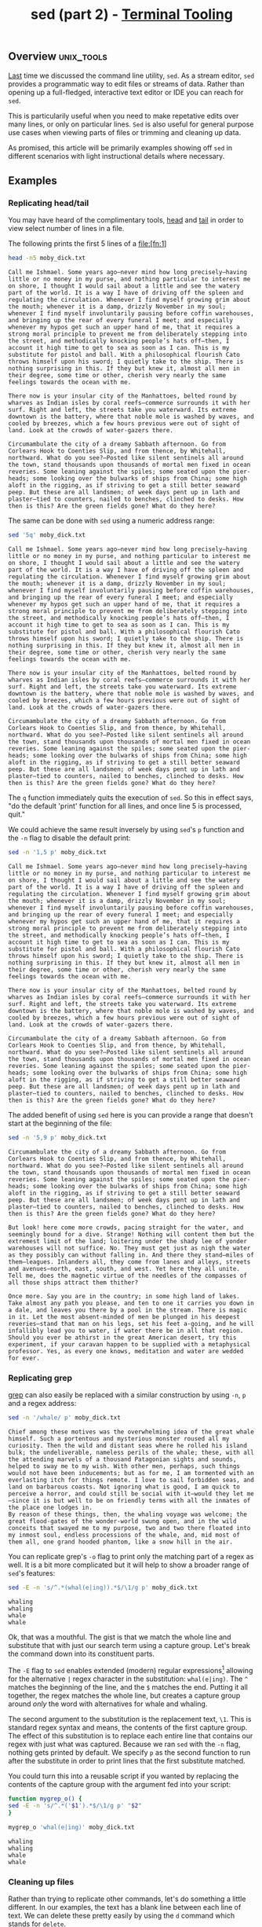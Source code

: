 #+TITLE: sed (part 2) - [[../index.org][Terminal Tooling]]
#+STARTUP: inlineimages
#+OPTIONS: ^:nil
#+HTML_HEAD: <link rel="stylesheet" href="https://cdn.simplecss.org/simple.min.css" />
#+HTML_HEAD: <link rel="stylesheet" href="../css/stylesheet.css" />
#+HTML_HEAD: <link rel="icon" type="image/x-icon" href="../images/favicon.ico">
#+PROPERTY: header-args:sh :results output :exports both :cache yes


** Overview                                                      :unix_tools:

  [[file:2023_11_10_sed.org][Last]] time we discussed the command line utility, =sed=. As a stream editor, =sed=
  provides a programmatic way to edit files or streams of data. Rather than
  opening up a full-fledged, interactive text editor or IDE you can reach for
  =sed=.
  
  This is particularily useful when you need to make repetative edits over
  many lines, or only on particular lines. =Sed= is also useful for general
  purpose use cases when viewing parts of files or trimming and cleaning up
  data.
  
  As promised, this article will be primarily examples showing off =sed= in
  different scenarios with light instructional details where necessary.

** Examples

*** Replicating head/tail

  You may have heard of the complimentary tools, [[man:head][head]] and [[man:tail][tail]] in order to
  view select number of lines in a file.

  The following prints the first 5 lines of a file:[fn:1]
  
  #+begin_src sh
    head -n5 moby_dick.txt
  #+end_src

  #+RESULTS[73a4021a3968e617cdb515f0ed617bf9b3ab9882]:
  : Call me Ishmael. Some years ago—never mind how long precisely—having little or no money in my purse, and nothing particular to interest me on shore, I thought I would sail about a little and see the watery part of the world. It is a way I have of driving off the spleen and regulating the circulation. Whenever I find myself growing grim about the mouth; whenever it is a damp, drizzly November in my soul; whenever I find myself involuntarily pausing before coffin warehouses, and bringing up the rear of every funeral I meet; and especially whenever my hypos get such an upper hand of me, that it requires a strong moral principle to prevent me from deliberately stepping into the street, and methodically knocking people’s hats off—then, I account it high time to get to sea as soon as I can. This is my substitute for pistol and ball. With a philosophical flourish Cato throws himself upon his sword; I quietly take to the ship. There is nothing surprising in this. If they but knew it, almost all men in their degree, some time or other, cherish very nearly the same feelings towards the ocean with me.
  : 
  : There now is your insular city of the Manhattoes, belted round by wharves as Indian isles by coral reefs—commerce surrounds it with her surf. Right and left, the streets take you waterward. Its extreme downtown is the battery, where that noble mole is washed by waves, and cooled by breezes, which a few hours previous were out of sight of land. Look at the crowds of water-gazers there.
  : 
  : Circumambulate the city of a dreamy Sabbath afternoon. Go from Corlears Hook to Coenties Slip, and from thence, by Whitehall, northward. What do you see?—Posted like silent sentinels all around the town, stand thousands upon thousands of mortal men fixed in ocean reveries. Some leaning against the spiles; some seated upon the pier-heads; some looking over the bulwarks of ships from China; some high aloft in the rigging, as if striving to get a still better seaward peep. But these are all landsmen; of week days pent up in lath and plaster—tied to counters, nailed to benches, clinched to desks. How then is this? Are the green fields gone? What do they here?

  The same can be done with =sed= using a numeric address range:

  #+begin_src sh
    sed '5q' moby_dick.txt
  #+end_src

  #+RESULTS[e781880334dad14fb389dd197563e8f8b9e6b6bb]:
  : Call me Ishmael. Some years ago—never mind how long precisely—having little or no money in my purse, and nothing particular to interest me on shore, I thought I would sail about a little and see the watery part of the world. It is a way I have of driving off the spleen and regulating the circulation. Whenever I find myself growing grim about the mouth; whenever it is a damp, drizzly November in my soul; whenever I find myself involuntarily pausing before coffin warehouses, and bringing up the rear of every funeral I meet; and especially whenever my hypos get such an upper hand of me, that it requires a strong moral principle to prevent me from deliberately stepping into the street, and methodically knocking people’s hats off—then, I account it high time to get to sea as soon as I can. This is my substitute for pistol and ball. With a philosophical flourish Cato throws himself upon his sword; I quietly take to the ship. There is nothing surprising in this. If they but knew it, almost all men in their degree, some time or other, cherish very nearly the same feelings towards the ocean with me.
  : 
  : There now is your insular city of the Manhattoes, belted round by wharves as Indian isles by coral reefs—commerce surrounds it with her surf. Right and left, the streets take you waterward. Its extreme downtown is the battery, where that noble mole is washed by waves, and cooled by breezes, which a few hours previous were out of sight of land. Look at the crowds of water-gazers there.
  : 
  : Circumambulate the city of a dreamy Sabbath afternoon. Go from Corlears Hook to Coenties Slip, and from thence, by Whitehall, northward. What do you see?—Posted like silent sentinels all around the town, stand thousands upon thousands of mortal men fixed in ocean reveries. Some leaning against the spiles; some seated upon the pier-heads; some looking over the bulwarks of ships from China; some high aloft in the rigging, as if striving to get a still better seaward peep. But these are all landsmen; of week days pent up in lath and plaster—tied to counters, nailed to benches, clinched to desks. How then is this? Are the green fields gone? What do they here?

  The ~q~ function immediately quits the execution of =sed=. So this in effect says, "do the default 'print' function for all lines,
  and once line 5 is processed, quit."

  We could achieve the same result inversely by using =sed='s ~p~ function and the ~-n~ flag to disable the default print:

  #+begin_src sh
    sed -n '1,5 p' moby_dick.txt
  #+end_src

  #+RESULTS[0fa89d62631618a354394d0eb0561b064ec84049]:
  : Call me Ishmael. Some years ago—never mind how long precisely—having little or no money in my purse, and nothing particular to interest me on shore, I thought I would sail about a little and see the watery part of the world. It is a way I have of driving off the spleen and regulating the circulation. Whenever I find myself growing grim about the mouth; whenever it is a damp, drizzly November in my soul; whenever I find myself involuntarily pausing before coffin warehouses, and bringing up the rear of every funeral I meet; and especially whenever my hypos get such an upper hand of me, that it requires a strong moral principle to prevent me from deliberately stepping into the street, and methodically knocking people’s hats off—then, I account it high time to get to sea as soon as I can. This is my substitute for pistol and ball. With a philosophical flourish Cato throws himself upon his sword; I quietly take to the ship. There is nothing surprising in this. If they but knew it, almost all men in their degree, some time or other, cherish very nearly the same feelings towards the ocean with me.
  : 
  : There now is your insular city of the Manhattoes, belted round by wharves as Indian isles by coral reefs—commerce surrounds it with her surf. Right and left, the streets take you waterward. Its extreme downtown is the battery, where that noble mole is washed by waves, and cooled by breezes, which a few hours previous were out of sight of land. Look at the crowds of water-gazers there.
  : 
  : Circumambulate the city of a dreamy Sabbath afternoon. Go from Corlears Hook to Coenties Slip, and from thence, by Whitehall, northward. What do you see?—Posted like silent sentinels all around the town, stand thousands upon thousands of mortal men fixed in ocean reveries. Some leaning against the spiles; some seated upon the pier-heads; some looking over the bulwarks of ships from China; some high aloft in the rigging, as if striving to get a still better seaward peep. But these are all landsmen; of week days pent up in lath and plaster—tied to counters, nailed to benches, clinched to desks. How then is this? Are the green fields gone? What do they here?

  The added benefit of using =sed= here is you can provide a range that doesn't start at the beginning of the file:

  #+begin_src sh
    sed -n '5,9 p' moby_dick.txt
  #+end_src

  #+RESULTS[676c9bc951bc9f0723069bfff2120861022053c7]:
  : Circumambulate the city of a dreamy Sabbath afternoon. Go from Corlears Hook to Coenties Slip, and from thence, by Whitehall, northward. What do you see?—Posted like silent sentinels all around the town, stand thousands upon thousands of mortal men fixed in ocean reveries. Some leaning against the spiles; some seated upon the pier-heads; some looking over the bulwarks of ships from China; some high aloft in the rigging, as if striving to get a still better seaward peep. But these are all landsmen; of week days pent up in lath and plaster—tied to counters, nailed to benches, clinched to desks. How then is this? Are the green fields gone? What do they here?
  : 
  : But look! here come more crowds, pacing straight for the water, and seemingly bound for a dive. Strange! Nothing will content them but the extremest limit of the land; loitering under the shady lee of yonder warehouses will not suffice. No. They must get just as nigh the water as they possibly can without falling in. And there they stand—miles of them—leagues. Inlanders all, they come from lanes and alleys, streets and avenues—north, east, south, and west. Yet here they all unite. Tell me, does the magnetic virtue of the needles of the compasses of all those ships attract them thither?
  : 
  : Once more. Say you are in the country; in some high land of lakes. Take almost any path you please, and ten to one it carries you down in a dale, and leaves you there by a pool in the stream. There is magic in it. Let the most absent-minded of men be plunged in his deepest reveries—stand that man on his legs, set his feet a-going, and he will infallibly lead you to water, if water there be in all that region. Should you ever be athirst in the great American desert, try this experiment, if your caravan happen to be supplied with a metaphysical professor. Yes, as every one knows, meditation and water are wedded for ever.


*** Replicating grep
    [[file:2023_10_27_grep.org][grep]] can also easily be replaced with a similar construction by using ~-n~, ~p~ and a regex address:

    #+begin_src sh
      sed -n '/whale/ p' moby_dick.txt
    #+end_src

    #+RESULTS[684c6b4903683f018c591fcfe29df7ec495cb41c]:
    : Chief among these motives was the overwhelming idea of the great whale himself. Such a portentous and mysterious monster roused all my curiosity. Then the wild and distant seas where he rolled his island bulk; the undeliverable, nameless perils of the whale; these, with all the attending marvels of a thousand Patagonian sights and sounds, helped to sway me to my wish. With other men, perhaps, such things would not have been inducements; but as for me, I am tormented with an everlasting itch for things remote. I love to sail forbidden seas, and land on barbarous coasts. Not ignoring what is good, I am quick to perceive a horror, and could still be social with it—would they let me—since it is but well to be on friendly terms with all the inmates of the place one lodges in.
    : By reason of these things, then, the whaling voyage was welcome; the great flood-gates of the wonder-world swung open, and in the wild conceits that swayed me to my purpose, two and two there floated into my inmost soul, endless processions of the whale, and, mid most of them all, one grand hooded phantom, like a snow hill in the air.

    You can replicate grep's ~-o~ flag to print only the matching part of a regex as well.
    It is a bit more complicated but it will help to show a broader range of =sed='s features:

    #+begin_src sh
      sed -E -n 's/^.*(whal(e|ing)).*$/\1/g p' moby_dick.txt
    #+end_src

    #+RESULTS[08c203b2b49ab156d4fe53b4676de66187c0a614]:
    : whaling
    : whaling
    : whale
    : whale

    Ok, that was a mouthful. The gist is that we match the whole line and substitute that
    with just our search term using a capture group. Let's break the command down into its
    constituent parts.

    The ~-E~ flag to =sed= enables extended (modern) regular expressions[fn:2] allowing for the
    alternative ~|~ regex character in the substitution: ~whal(e|ing)~. The ~^~ matches
    the beginning of the line, and the ~$~ matches the end. Putting it all together, the regex
    matches the whole line, but creates a capture group around /only/ the word with alternatives
    for whale and whaling.

    The second argument to the substitution is the replacement text, ~\1~. This is standard
    regex syntax and means, the contents of the first capture group. The effect of this
    substitution is to replace each entire line that contains our regex with just what
    was captured. Because we ran =sed= with the ~-n~ flag, nothing gets printed by default. We
    specify ~p~ as the second function to run after the substitute in order to print lines
    that the first substitute matched.

    You could turn this into a reusable script if you wanted by replacing the contents of
    the capture group with the argument fed into your script:

    #+begin_src sh
      function mygrep_o() {
	  sed -E -n 's/^.*('$1').*$/\1/g p' "$2"
      }

      mygrep_o 'whal(e|ing)' moby_dick.txt
    #+end_src

    #+RESULTS[ce76b8dae634523d38edea5830ad46fd744e8334]:
    : whaling
    : whaling
    : whale
    : whale

*** Cleaning up files

   Rather than trying to replicate other commands, let's do something a little different.
   In our examples, the text has a blank line between each line of text. We can delete
   these pretty easily by using the ~d~ command which stands for ~delete~.

  #+begin_src sh
    sed '/^$/ d' moby_dick.txt
  #+end_src

  #+RESULTS[911d86513bf340b56bf7236fde77140c93af6523]:
  #+begin_example
  Call me Ishmael. Some years ago—never mind how long precisely—having little or no money in my purse, and nothing particular to interest me on shore, I thought I would sail about a little and see the watery part of the world. It is a way I have of driving off the spleen and regulating the circulation. Whenever I find myself growing grim about the mouth; whenever it is a damp, drizzly November in my soul; whenever I find myself involuntarily pausing before coffin warehouses, and bringing up the rear of every funeral I meet; and especially whenever my hypos get such an upper hand of me, that it requires a strong moral principle to prevent me from deliberately stepping into the street, and methodically knocking people’s hats off—then, I account it high time to get to sea as soon as I can. This is my substitute for pistol and ball. With a philosophical flourish Cato throws himself upon his sword; I quietly take to the ship. There is nothing surprising in this. If they but knew it, almost all men in their degree, some time or other, cherish very nearly the same feelings towards the ocean with me.
  There now is your insular city of the Manhattoes, belted round by wharves as Indian isles by coral reefs—commerce surrounds it with her surf. Right and left, the streets take you waterward. Its extreme downtown is the battery, where that noble mole is washed by waves, and cooled by breezes, which a few hours previous were out of sight of land. Look at the crowds of water-gazers there.
  Circumambulate the city of a dreamy Sabbath afternoon. Go from Corlears Hook to Coenties Slip, and from thence, by Whitehall, northward. What do you see?—Posted like silent sentinels all around the town, stand thousands upon thousands of mortal men fixed in ocean reveries. Some leaning against the spiles; some seated upon the pier-heads; some looking over the bulwarks of ships from China; some high aloft in the rigging, as if striving to get a still better seaward peep. But these are all landsmen; of week days pent up in lath and plaster—tied to counters, nailed to benches, clinched to desks. How then is this? Are the green fields gone? What do they here?
  But look! here come more crowds, pacing straight for the water, and seemingly bound for a dive. Strange! Nothing will content them but the extremest limit of the land; loitering under the shady lee of yonder warehouses will not suffice. No. They must get just as nigh the water as they possibly can without falling in. And there they stand—miles of them—leagues. Inlanders all, they come from lanes and alleys, streets and avenues—north, east, south, and west. Yet here they all unite. Tell me, does the magnetic virtue of the needles of the compasses of all those ships attract them thither?
  Once more. Say you are in the country; in some high land of lakes. Take almost any path you please, and ten to one it carries you down in a dale, and leaves you there by a pool in the stream. There is magic in it. Let the most absent-minded of men be plunged in his deepest reveries—stand that man on his legs, set his feet a-going, and he will infallibly lead you to water, if water there be in all that region. Should you ever be athirst in the great American desert, try this experiment, if your caravan happen to be supplied with a metaphysical professor. Yes, as every one knows, meditation and water are wedded for ever.
  But here is an artist. He desires to paint you the dreamiest, shadiest, quietest, most enchanting bit of romantic landscape in all the valley of the Saco. What is the chief element he employs? There stand his trees, each with a hollow trunk, as if a hermit and a crucifix were within; and here sleeps his meadow, and there sleep his cattle; and up from yonder cottage goes a sleepy smoke. Deep into distant woodlands winds a mazy way, reaching to overlapping spurs of mountains bathed in their hill-side blue. But though the picture lies thus tranced, and though this pine-tree shakes down its sighs like leaves upon this shepherd’s head, yet all were vain, unless the shepherd’s eye were fixed upon the magic stream before him. Go visit the Prairies in June, when for scores on scores of miles you wade knee-deep among Tiger-lilies—what is the one charm wanting?—Water—there is not a drop of water there! Were Niagara but a cataract of sand, would you travel your thousand miles to see it? Why did the poor poet of Tennessee, upon suddenly receiving two handfuls of silver, deliberate whether to buy him a coat, which he sadly needed, or invest his money in a pedestrian trip to Rockaway Beach? Why is almost every robust healthy boy with a robust healthy soul in him, at some time or other crazy to go to sea? Why upon your first voyage as a passenger, did you yourself feel such a mystical vibration, when first told that you and your ship were now out of sight of land? Why did the old Persians hold the sea holy? Why did the Greeks give it a separate deity, and own brother of Jove? Surely all this is not without meaning. And still deeper the meaning of that story of Narcissus, who because he could not grasp the tormenting, mild image he saw in the fountain, plunged into it and was drowned. But that same image, we ourselves see in all rivers and oceans. It is the image of the ungraspable phantom of life; and this is the key to it all.
  Now, when I say that I am in the habit of going to sea whenever I begin to grow hazy about the eyes, and begin to be over conscious of my lungs, I do not mean to have it inferred that I ever go to sea as a passenger. For to go as a passenger you must needs have a purse, and a purse is but a rag unless you have something in it. Besides, passengers get sea-sick—grow quarrelsome—don’t sleep of nights—do not enjoy themselves much, as a general thing;—no, I never go as a passenger; nor, though I am something of a salt, do I ever go to sea as a Commodore, or a Captain, or a Cook. I abandon the glory and distinction of such offices to those who like them. For my part, I abominate all honorable respectable toils, trials, and tribulations of every kind whatsoever. It is quite as much as I can do to take care of myself, without taking care of ships, barques, brigs, schooners, and what not. And as for going as cook,—though I confess there is considerable glory in that, a cook being a sort of officer on ship-board—yet, somehow, I never fancied broiling fowls;—though once broiled, judiciously buttered, and judgmatically salted and peppered, there is no one who will speak more respectfully, not to say reverentially, of a broiled fowl than I will. It is out of the idolatrous dotings of the old Egyptians upon broiled ibis and roasted river horse, that you see the mummies of those creatures in their huge bake-houses the pyramids.
  No, when I go to sea, I go as a simple sailor, right before the mast, plumb down into the forecastle, aloft there to the royal mast-head. True, they rather order me about some, and make me jump from spar to spar, like a grasshopper in a May meadow. And at first, this sort of thing is unpleasant enough. It touches one’s sense of honor, particularly if you come of an old established family in the land, the Van Rensselaers, or Randolphs, or Hardicanutes. And more than all, if just previous to putting your hand into the tar-pot, you have been lording it as a country schoolmaster, making the tallest boys stand in awe of you. The transition is a keen one, I assure you, from a schoolmaster to a sailor, and requires a strong decoction of Seneca and the Stoics to enable you to grin and bear it. But even this wears off in time.
  What of it, if some old hunks of a sea-captain orders me to get a broom and sweep down the decks? What does that indignity amount to, weighed, I mean, in the scales of the New Testament? Do you think the archangel Gabriel thinks anything the less of me, because I promptly and respectfully obey that old hunks in that particular instance? Who ain’t a slave? Tell me that. Well, then, however the old sea-captains may order me about—however they may thump and punch me about, I have the satisfaction of knowing that it is all right; that everybody else is one way or other served in much the same way—either in a physical or metaphysical point of view, that is; and so the universal thump is passed round, and all hands should rub each other’s shoulder-blades, and be content.
  Again, I always go to sea as a sailor, because they make a point of paying me for my trouble, whereas they never pay passengers a single penny that I ever heard of. On the contrary, passengers themselves must pay. And there is all the difference in the world between paying and being paid. The act of paying is perhaps the most uncomfortable infliction that the two orchard thieves entailed upon us. But being paid,—what will compare with it? The urbane activity with which a man receives money is really marvellous, considering that we so earnestly believe money to be the root of all earthly ills, and that on no account can a monied man enter heaven. Ah! how cheerfully we consign ourselves to perdition!
  Finally, I always go to sea as a sailor, because of the wholesome exercise and pure air of the fore-castle deck. For as in this world, head winds are far more prevalent than winds from astern (that is, if you never violate the Pythagorean maxim), so for the most part the Commodore on the quarter-deck gets his atmosphere at second hand from the sailors on the forecastle. He thinks he breathes it first; but not so. In much the same way do the commonalty lead their leaders in many other things, at the same time that the leaders little suspect it. But wherefore it was that after having repeatedly smelt the sea as a merchant sailor, I should now take it into my head to go on a whaling voyage; this the invisible police officer of the Fates, who has the constant surveillance of me, and secretly dogs me, and influences me in some unaccountable way—he can better answer than any one else. And, doubtless, my going on this whaling voyage, formed part of the grand programme of Providence that was drawn up a long time ago. It came in as a sort of brief interlude and solo between more extensive performances. I take it that this part of the bill must have run something like this:
  “Grand Contested Election for the Presidency of the United States. “WHALING VOYAGE BY ONE ISHMAEL. “BLOODY BATTLE IN AFFGHANISTAN.”
  Though I cannot tell why it was exactly that those stage managers, the Fates, put me down for this shabby part of a whaling voyage, when others were set down for magnificent parts in high tragedies, and short and easy parts in genteel comedies, and jolly parts in farces—though I cannot tell why this was exactly; yet, now that I recall all the circumstances, I think I can see a little into the springs and motives which being cunningly presented to me under various disguises, induced me to set about performing the part I did, besides cajoling me into the delusion that it was a choice resulting from my own unbiased freewill and discriminating judgment.
  Chief among these motives was the overwhelming idea of the great whale himself. Such a portentous and mysterious monster roused all my curiosity. Then the wild and distant seas where he rolled his island bulk; the undeliverable, nameless perils of the whale; these, with all the attending marvels of a thousand Patagonian sights and sounds, helped to sway me to my wish. With other men, perhaps, such things would not have been inducements; but as for me, I am tormented with an everlasting itch for things remote. I love to sail forbidden seas, and land on barbarous coasts. Not ignoring what is good, I am quick to perceive a horror, and could still be social with it—would they let me—since it is but well to be on friendly terms with all the inmates of the place one lodges in.
  By reason of these things, then, the whaling voyage was welcome; the great flood-gates of the wonder-world swung open, and in the wild conceits that swayed me to my purpose, two and two there floated into my inmost soul, endless processions of the whale, and, mid most of them all, one grand hooded phantom, like a snow hill in the air.
  #+end_example

  It worked! But what if you only want to view the first few lines? We /coooould/ pipe the output
  of the previous script through head, but where's the fun in that? This is an article on =sed=
  and by golly we're going to use =sed=!

  #+begin_src sh
    sed -n '1,6 {
      /^$/ d
      p
    }' moby_dick.txt
  #+end_src

  #+RESULTS[06c5d4a315a7234eb4969ec23cb49cca219644b0]:
  : Call me Ishmael. Some years ago—never mind how long precisely—having little or no money in my purse, and nothing particular to interest me on shore, I thought I would sail about a little and see the watery part of the world. It is a way I have of driving off the spleen and regulating the circulation. Whenever I find myself growing grim about the mouth; whenever it is a damp, drizzly November in my soul; whenever I find myself involuntarily pausing before coffin warehouses, and bringing up the rear of every funeral I meet; and especially whenever my hypos get such an upper hand of me, that it requires a strong moral principle to prevent me from deliberately stepping into the street, and methodically knocking people’s hats off—then, I account it high time to get to sea as soon as I can. This is my substitute for pistol and ball. With a philosophical flourish Cato throws himself upon his sword; I quietly take to the ship. There is nothing surprising in this. If they but knew it, almost all men in their degree, some time or other, cherish very nearly the same feelings towards the ocean with me.
  : There now is your insular city of the Manhattoes, belted round by wharves as Indian isles by coral reefs—commerce surrounds it with her surf. Right and left, the streets take you waterward. Its extreme downtown is the battery, where that noble mole is washed by waves, and cooled by breezes, which a few hours previous were out of sight of land. Look at the crowds of water-gazers there.
  : Circumambulate the city of a dreamy Sabbath afternoon. Go from Corlears Hook to Coenties Slip, and from thence, by Whitehall, northward. What do you see?—Posted like silent sentinels all around the town, stand thousands upon thousands of mortal men fixed in ocean reveries. Some leaning against the spiles; some seated upon the pier-heads; some looking over the bulwarks of ships from China; some high aloft in the rigging, as if striving to get a still better seaward peep. But these are all landsmen; of week days pent up in lath and plaster—tied to counters, nailed to benches, clinched to desks. How then is this? Are the green fields gone? What do they here?

  Well that /technically/ worked. But that leaves two questions. 1) If the address provided was lines
  1 through 6, why were only 3 lines printed? And 2) What is going on with the curly braces?

  The first question is easily enough answered; of the first 6 lines we specified in the address
  range, 3 of them were blank, so though they don't show up in the output, there were considered
  as we requested from the input stream.

  Question 2 will take a bit more explanation. In the man page, the first function listed is the
  following:

  #+begin_example
  [2addr] function-list
          Execute function-list only when the pattern space is selected.
  #+end_example

  This means you can specify a list of functions rather than just one function (like ~p~ or ~d~).
  The ~[2addr]~ means this function is compatible with up to 2 addresses (meaning it can be used
  with 0, 1, or 2 addresses). Function lists are expressed within ~{ }~, with each function specified
  on its own line.

  So back to our last example:

  #+begin_src sh
    sed -n '1,6 {
      /^$/ d
      p
    }' moby_dick.txt
  #+end_src

  In this function list, we provide 2 functions, the ~d~ delete function (which itself only
  operates on lines selected by the address ~/^$/~ e.g. empty lines). The man page tells us
  that the ~d~ function /"Deletes the pattern space and starts the next cycle."/. Therefore if
  there was a blank line, the function list is cut short by the ~d~ function. If it encounters
  a /non/-empty line, the address provided for ~d~ would not select the line and therefore be
  skipped. The next function, ~p~ would run, meaning we only print non empty lines.

  This could have been done more simply using a regex address that selected non-empty lines
  and printed them, but then we wouldn't have gotten to see how function lists work. Actually
  you know what, why not, lets see how we would do that.

  #+begin_src sh
    sed -n '1,6 {
      /./ p
    }' moby_dick.txt
  #+end_src

  #+RESULTS[e510dcb87b338c0cc0b4279abc80ed8e3d9ab42f]:
  : Call me Ishmael. Some years ago—never mind how long precisely—having little or no money in my purse, and nothing particular to interest me on shore, I thought I would sail about a little and see the watery part of the world. It is a way I have of driving off the spleen and regulating the circulation. Whenever I find myself growing grim about the mouth; whenever it is a damp, drizzly November in my soul; whenever I find myself involuntarily pausing before coffin warehouses, and bringing up the rear of every funeral I meet; and especially whenever my hypos get such an upper hand of me, that it requires a strong moral principle to prevent me from deliberately stepping into the street, and methodically knocking people’s hats off—then, I account it high time to get to sea as soon as I can. This is my substitute for pistol and ball. With a philosophical flourish Cato throws himself upon his sword; I quietly take to the ship. There is nothing surprising in this. If they but knew it, almost all men in their degree, some time or other, cherish very nearly the same feelings towards the ocean with me.
  : There now is your insular city of the Manhattoes, belted round by wharves as Indian isles by coral reefs—commerce surrounds it with her surf. Right and left, the streets take you waterward. Its extreme downtown is the battery, where that noble mole is washed by waves, and cooled by breezes, which a few hours previous were out of sight of land. Look at the crowds of water-gazers there.
  : Circumambulate the city of a dreamy Sabbath afternoon. Go from Corlears Hook to Coenties Slip, and from thence, by Whitehall, northward. What do you see?—Posted like silent sentinels all around the town, stand thousands upon thousands of mortal men fixed in ocean reveries. Some leaning against the spiles; some seated upon the pier-heads; some looking over the bulwarks of ships from China; some high aloft in the rigging, as if striving to get a still better seaward peep. But these are all landsmen; of week days pent up in lath and plaster—tied to counters, nailed to benches, clinched to desks. How then is this? Are the green fields gone? What do they here?

  Because we needed to perform a regex match on lines within an address range, we still needed
  the function list, even though there was only one function in it. This just prints any line
  that has any character (newlines are excluded from ~.~) on it.

  This could be expressed in yet another way by using address negation.

  #+begin_src sh
    sed -n '1,6 {
      /^$/ !p
    }' moby_dick.txt
  #+end_src

  #+RESULTS[4abbaceaa118b503d702efce0ac598a0464024b8]:
  : Call me Ishmael. Some years ago—never mind how long precisely—having little or no money in my purse, and nothing particular to interest me on shore, I thought I would sail about a little and see the watery part of the world. It is a way I have of driving off the spleen and regulating the circulation. Whenever I find myself growing grim about the mouth; whenever it is a damp, drizzly November in my soul; whenever I find myself involuntarily pausing before coffin warehouses, and bringing up the rear of every funeral I meet; and especially whenever my hypos get such an upper hand of me, that it requires a strong moral principle to prevent me from deliberately stepping into the street, and methodically knocking people’s hats off—then, I account it high time to get to sea as soon as I can. This is my substitute for pistol and ball. With a philosophical flourish Cato throws himself upon his sword; I quietly take to the ship. There is nothing surprising in this. If they but knew it, almost all men in their degree, some time or other, cherish very nearly the same feelings towards the ocean with me.
  : There now is your insular city of the Manhattoes, belted round by wharves as Indian isles by coral reefs—commerce surrounds it with her surf. Right and left, the streets take you waterward. Its extreme downtown is the battery, where that noble mole is washed by waves, and cooled by breezes, which a few hours previous were out of sight of land. Look at the crowds of water-gazers there.
  : Circumambulate the city of a dreamy Sabbath afternoon. Go from Corlears Hook to Coenties Slip, and from thence, by Whitehall, northward. What do you see?—Posted like silent sentinels all around the town, stand thousands upon thousands of mortal men fixed in ocean reveries. Some leaning against the spiles; some seated upon the pier-heads; some looking over the bulwarks of ships from China; some high aloft in the rigging, as if striving to get a still better seaward peep. But these are all landsmen; of week days pent up in lath and plaster—tied to counters, nailed to benches, clinched to desks. How then is this? Are the green fields gone? What do they here?

  The effect of the ~!~ is to only run the given function when the line is *not* selected by the address.

* The hold space
  So there's actually another buffer that =sed= can hold data in while it's executing. In addition
  to the pattern space, there's also the /hold space/. When =sed= is running, it wipes the /pattern space/
  clean after each cycle, meaning on each iteration the pattern space only contains the current
  input line (by default).

  The /hold space/ does not follow this rule. When you put some text into the hold space, it stays
  there until you explicitly clear it or add to it or move it to the pattern space.

  The next handful of examples will cover just why exactly the hold space can be useful.

** Replicating grep --context

  The ~--context~ flag in grep allows you to print the adjacent =NUM= lines before and after each
  match. Keeping a memory of lines before seeing a matching line is exactly the sort of thing
  =sed='s hold pattern can help us with.

  #+begin_src sh
    sed -e '/^$/ d' moby_dick.txt | sed -n '
    /ship/ !{
	x
	d
    }
    /ship/ {
	x
	p
	x
	p
	n
	p
	a\
    ---
	x
    }'
  #+end_src

  #+RESULTS[be9138da9ccf74e9f8ad4ebd94ab69ac621d2f11]:
  #+begin_example

  Call me Ishmael. Some years ago—never mind how long precisely—having little or no money in my purse, and nothing particular to interest me on shore, I thought I would sail about a little and see the watery part of the world. It is a way I have of driving off the spleen and regulating the circulation. Whenever I find myself growing grim about the mouth; whenever it is a damp, drizzly November in my soul; whenever I find myself involuntarily pausing before coffin warehouses, and bringing up the rear of every funeral I meet; and especially whenever my hypos get such an upper hand of me, that it requires a strong moral principle to prevent me from deliberately stepping into the street, and methodically knocking people’s hats off—then, I account it high time to get to sea as soon as I can. This is my substitute for pistol and ball. With a philosophical flourish Cato throws himself upon his sword; I quietly take to the ship. There is nothing surprising in this. If they but knew it, almost all men in their degree, some time or other, cherish very nearly the same feelings towards the ocean with me.
  There now is your insular city of the Manhattoes, belted round by wharves as Indian isles by coral reefs—commerce surrounds it with her surf. Right and left, the streets take you waterward. Its extreme downtown is the battery, where that noble mole is washed by waves, and cooled by breezes, which a few hours previous were out of sight of land. Look at the crowds of water-gazers there.
  ---
  There now is your insular city of the Manhattoes, belted round by wharves as Indian isles by coral reefs—commerce surrounds it with her surf. Right and left, the streets take you waterward. Its extreme downtown is the battery, where that noble mole is washed by waves, and cooled by breezes, which a few hours previous were out of sight of land. Look at the crowds of water-gazers there.
  Circumambulate the city of a dreamy Sabbath afternoon. Go from Corlears Hook to Coenties Slip, and from thence, by Whitehall, northward. What do you see?—Posted like silent sentinels all around the town, stand thousands upon thousands of mortal men fixed in ocean reveries. Some leaning against the spiles; some seated upon the pier-heads; some looking over the bulwarks of ships from China; some high aloft in the rigging, as if striving to get a still better seaward peep. But these are all landsmen; of week days pent up in lath and plaster—tied to counters, nailed to benches, clinched to desks. How then is this? Are the green fields gone? What do they here?
  But look! here come more crowds, pacing straight for the water, and seemingly bound for a dive. Strange! Nothing will content them but the extremest limit of the land; loitering under the shady lee of yonder warehouses will not suffice. No. They must get just as nigh the water as they possibly can without falling in. And there they stand—miles of them—leagues. Inlanders all, they come from lanes and alleys, streets and avenues—north, east, south, and west. Yet here they all unite. Tell me, does the magnetic virtue of the needles of the compasses of all those ships attract them thither?
  ---
  Once more. Say you are in the country; in some high land of lakes. Take almost any path you please, and ten to one it carries you down in a dale, and leaves you there by a pool in the stream. There is magic in it. Let the most absent-minded of men be plunged in his deepest reveries—stand that man on his legs, set his feet a-going, and he will infallibly lead you to water, if water there be in all that region. Should you ever be athirst in the great American desert, try this experiment, if your caravan happen to be supplied with a metaphysical professor. Yes, as every one knows, meditation and water are wedded for ever.
  But here is an artist. He desires to paint you the dreamiest, shadiest, quietest, most enchanting bit of romantic landscape in all the valley of the Saco. What is the chief element he employs? There stand his trees, each with a hollow trunk, as if a hermit and a crucifix were within; and here sleeps his meadow, and there sleep his cattle; and up from yonder cottage goes a sleepy smoke. Deep into distant woodlands winds a mazy way, reaching to overlapping spurs of mountains bathed in their hill-side blue. But though the picture lies thus tranced, and though this pine-tree shakes down its sighs like leaves upon this shepherd’s head, yet all were vain, unless the shepherd’s eye were fixed upon the magic stream before him. Go visit the Prairies in June, when for scores on scores of miles you wade knee-deep among Tiger-lilies—what is the one charm wanting?—Water—there is not a drop of water there! Were Niagara but a cataract of sand, would you travel your thousand miles to see it? Why did the poor poet of Tennessee, upon suddenly receiving two handfuls of silver, deliberate whether to buy him a coat, which he sadly needed, or invest his money in a pedestrian trip to Rockaway Beach? Why is almost every robust healthy boy with a robust healthy soul in him, at some time or other crazy to go to sea? Why upon your first voyage as a passenger, did you yourself feel such a mystical vibration, when first told that you and your ship were now out of sight of land? Why did the old Persians hold the sea holy? Why did the Greeks give it a separate deity, and own brother of Jove? Surely all this is not without meaning. And still deeper the meaning of that story of Narcissus, who because he could not grasp the tormenting, mild image he saw in the fountain, plunged into it and was drowned. But that same image, we ourselves see in all rivers and oceans. It is the image of the ungraspable phantom of life; and this is the key to it all.
  Now, when I say that I am in the habit of going to sea whenever I begin to grow hazy about the eyes, and begin to be over conscious of my lungs, I do not mean to have it inferred that I ever go to sea as a passenger. For to go as a passenger you must needs have a purse, and a purse is but a rag unless you have something in it. Besides, passengers get sea-sick—grow quarrelsome—don’t sleep of nights—do not enjoy themselves much, as a general thing;—no, I never go as a passenger; nor, though I am something of a salt, do I ever go to sea as a Commodore, or a Captain, or a Cook. I abandon the glory and distinction of such offices to those who like them. For my part, I abominate all honorable respectable toils, trials, and tribulations of every kind whatsoever. It is quite as much as I can do to take care of myself, without taking care of ships, barques, brigs, schooners, and what not. And as for going as cook,—though I confess there is considerable glory in that, a cook being a sort of officer on ship-board—yet, somehow, I never fancied broiling fowls;—though once broiled, judiciously buttered, and judgmatically salted and peppered, there is no one who will speak more respectfully, not to say reverentially, of a broiled fowl than I will. It is out of the idolatrous dotings of the old Egyptians upon broiled ibis and roasted river horse, that you see the mummies of those creatures in their huge bake-houses the pyramids.
  ---
  #+end_example

  There's a lot going on here. But it's mostly a culmination of everything that we're covered so far
  so I think we can work through it. First we run the file contents through a simple =sed= invocation
  that just deletes all the empty lines. From there, the edited output is piped into our
  main =sed= script.

  It's composed of two commands: both with a regex address looking for the string, "ship". In the
  first case, we provide a function list preceded by ~!~ meaning the following functions will be
  executed on any line that *doesn't* match the regex ~ship~. Let's take a deeper look at those two
  functions.

  #+begin_example
    /ship/ !{
      x
      d
    }
  #+end_example
  
  The ~d~ you should already know, but the ~x~ is new. Our trusty [[man:sed][man]] page tells us the ~x~
  function /"Swaps the contents of the pattern and hold spaces."/ So the two functions
  together with the negated function list and the regex address say:

  On any line that doesn't contain the string "ship", place that line into the hold
  space, taking the current contents of the hold space and place them into the
  pattern space. Then delete the pattern space. Effectively, this saves each line
  into the hold space just in case the next line *does* match our regex. Because we
  need to keep a memory of the prior line to display the context around the match,
  this will always have the line of the previous cycle in memory.

  Next let's tackle the bigger section:

  #+begin_example
    /ship/ {
      x
      p
      x
      p
      n
      p
      a\
    ---
      x
    }
  #+end_example

  The first section ran for all lines that didn't match our search pattern, and this
  is the counterpart. This runs the list of functions over each line that *does* match
  our search term.

  ~x~ and then ~p~ will swap the hold space with the pattern space and then print it.
  Because of the first section, we know that the hold space will always contain
  the contents of the previous cycle. So ~x~ and ~p~ together print the previous line.
  The next ~x~ and ~p~ swap the hold and pattern spaces back, meaning the current line
  is back in the pattern space which is then printed.

  The ~n~ is a new function as well. You can think of it as hitting the down arrow in
  your text editor. Sed wipes the current pattern space, and pulls the next line
  into the pattern space. So with ~n~ and ~p~, we print the /next/ line of input.

  The last function we still have to introduce is ~a~. ~a~ writes the given text /after/
  proccessing the current line. The man page has this to say about the ~a~ function:
  /"Write =text= to standard output immediately before each attempt to read a line
  of input..."/ but I find that description really confusing since it seems to indicate
  the text should appear before other things. How it clicked for me was thinking about
  it as an append action like in vim. =a= for after, =i= for before.[fn:3] For any of the
  functions that take some =text=, the function must have a back slash and a newline
  immediately after it, followed by the text you wish to add, followed by the
  newline.[fn:4]

  In this instance:

  #+begin_example
      a\
   --- 
  #+end_example

  Means that after we have printed our three lines (before, current, and next), we
  append ~---~ as a marker to make it clear where the current triplet stops and the
  next one begins.

  Lastly, because we've pulled in the next line within our script with the ~n~
  function, we need to add it to the hold space in order to continue the
  logic of adding each "previous" line to the hold space.

  Here's the script again in all its glory:
  
  #+begin_src sh
    sed -e '/^$/ d' moby_dick.txt | sed -n '
    /ship/ !{
	x
	d
    }
    /ship/ {
	x
	p
	x
	p
	n
	p
	a\
    ---
	x
    }'
  #+end_src

  #+RESULTS[be9138da9ccf74e9f8ad4ebd94ab69ac621d2f11]:
  #+begin_example

  Call me Ishmael. Some years ago—never mind how long precisely—having little or no money in my purse, and nothing particular to interest me on shore, I thought I would sail about a little and see the watery part of the world. It is a way I have of driving off the spleen and regulating the circulation. Whenever I find myself growing grim about the mouth; whenever it is a damp, drizzly November in my soul; whenever I find myself involuntarily pausing before coffin warehouses, and bringing up the rear of every funeral I meet; and especially whenever my hypos get such an upper hand of me, that it requires a strong moral principle to prevent me from deliberately stepping into the street, and methodically knocking people’s hats off—then, I account it high time to get to sea as soon as I can. This is my substitute for pistol and ball. With a philosophical flourish Cato throws himself upon his sword; I quietly take to the ship. There is nothing surprising in this. If they but knew it, almost all men in their degree, some time or other, cherish very nearly the same feelings towards the ocean with me.
  There now is your insular city of the Manhattoes, belted round by wharves as Indian isles by coral reefs—commerce surrounds it with her surf. Right and left, the streets take you waterward. Its extreme downtown is the battery, where that noble mole is washed by waves, and cooled by breezes, which a few hours previous were out of sight of land. Look at the crowds of water-gazers there.
  ---
  There now is your insular city of the Manhattoes, belted round by wharves as Indian isles by coral reefs—commerce surrounds it with her surf. Right and left, the streets take you waterward. Its extreme downtown is the battery, where that noble mole is washed by waves, and cooled by breezes, which a few hours previous were out of sight of land. Look at the crowds of water-gazers there.
  Circumambulate the city of a dreamy Sabbath afternoon. Go from Corlears Hook to Coenties Slip, and from thence, by Whitehall, northward. What do you see?—Posted like silent sentinels all around the town, stand thousands upon thousands of mortal men fixed in ocean reveries. Some leaning against the spiles; some seated upon the pier-heads; some looking over the bulwarks of ships from China; some high aloft in the rigging, as if striving to get a still better seaward peep. But these are all landsmen; of week days pent up in lath and plaster—tied to counters, nailed to benches, clinched to desks. How then is this? Are the green fields gone? What do they here?
  But look! here come more crowds, pacing straight for the water, and seemingly bound for a dive. Strange! Nothing will content them but the extremest limit of the land; loitering under the shady lee of yonder warehouses will not suffice. No. They must get just as nigh the water as they possibly can without falling in. And there they stand—miles of them—leagues. Inlanders all, they come from lanes and alleys, streets and avenues—north, east, south, and west. Yet here they all unite. Tell me, does the magnetic virtue of the needles of the compasses of all those ships attract them thither?
  ---
  Once more. Say you are in the country; in some high land of lakes. Take almost any path you please, and ten to one it carries you down in a dale, and leaves you there by a pool in the stream. There is magic in it. Let the most absent-minded of men be plunged in his deepest reveries—stand that man on his legs, set his feet a-going, and he will infallibly lead you to water, if water there be in all that region. Should you ever be athirst in the great American desert, try this experiment, if your caravan happen to be supplied with a metaphysical professor. Yes, as every one knows, meditation and water are wedded for ever.
  But here is an artist. He desires to paint you the dreamiest, shadiest, quietest, most enchanting bit of romantic landscape in all the valley of the Saco. What is the chief element he employs? There stand his trees, each with a hollow trunk, as if a hermit and a crucifix were within; and here sleeps his meadow, and there sleep his cattle; and up from yonder cottage goes a sleepy smoke. Deep into distant woodlands winds a mazy way, reaching to overlapping spurs of mountains bathed in their hill-side blue. But though the picture lies thus tranced, and though this pine-tree shakes down its sighs like leaves upon this shepherd’s head, yet all were vain, unless the shepherd’s eye were fixed upon the magic stream before him. Go visit the Prairies in June, when for scores on scores of miles you wade knee-deep among Tiger-lilies—what is the one charm wanting?—Water—there is not a drop of water there! Were Niagara but a cataract of sand, would you travel your thousand miles to see it? Why did the poor poet of Tennessee, upon suddenly receiving two handfuls of silver, deliberate whether to buy him a coat, which he sadly needed, or invest his money in a pedestrian trip to Rockaway Beach? Why is almost every robust healthy boy with a robust healthy soul in him, at some time or other crazy to go to sea? Why upon your first voyage as a passenger, did you yourself feel such a mystical vibration, when first told that you and your ship were now out of sight of land? Why did the old Persians hold the sea holy? Why did the Greeks give it a separate deity, and own brother of Jove? Surely all this is not without meaning. And still deeper the meaning of that story of Narcissus, who because he could not grasp the tormenting, mild image he saw in the fountain, plunged into it and was drowned. But that same image, we ourselves see in all rivers and oceans. It is the image of the ungraspable phantom of life; and this is the key to it all.
  Now, when I say that I am in the habit of going to sea whenever I begin to grow hazy about the eyes, and begin to be over conscious of my lungs, I do not mean to have it inferred that I ever go to sea as a passenger. For to go as a passenger you must needs have a purse, and a purse is but a rag unless you have something in it. Besides, passengers get sea-sick—grow quarrelsome—don’t sleep of nights—do not enjoy themselves much, as a general thing;—no, I never go as a passenger; nor, though I am something of a salt, do I ever go to sea as a Commodore, or a Captain, or a Cook. I abandon the glory and distinction of such offices to those who like them. For my part, I abominate all honorable respectable toils, trials, and tribulations of every kind whatsoever. It is quite as much as I can do to take care of myself, without taking care of ships, barques, brigs, schooners, and what not. And as for going as cook,—though I confess there is considerable glory in that, a cook being a sort of officer on ship-board—yet, somehow, I never fancied broiling fowls;—though once broiled, judiciously buttered, and judgmatically salted and peppered, there is no one who will speak more respectfully, not to say reverentially, of a broiled fowl than I will. It is out of the idolatrous dotings of the old Egyptians upon broiled ibis and roasted river horse, that you see the mummies of those creatures in their huge bake-houses the pyramids.
  ---
  #+end_example
  
  There are a handful of additional functions to explore, but this article has already gone on far longer than
  I anticipated, so feel free to take your newfound knowledge and experiment with them.

* Conclusion
  The examples (and a great deal of my understanding of how sed works) has come from this article: 
  https://www.grymoire.com/Unix/Sed.html. I owe Bruce a great debt for taking the terse man page
  for =sed= and bringing it alive. I wouldn't have been able to write this article without his
  writing.

  As for the =sed= tool itself, there was a major mental shift that occurred to me as I began
  to understand how it thinks about the world. I pictured it as a simple line processing
  tool similar to [[file:2023_10_27_grep.org][grep]] or [[man:tr][tr]], but the more I started to see things =sed='s way, I started
  to see its power. It's not an exaggeration that =sed= is called a stream /editor/.

  =Sed= equips you with the same sort of editing commands an interactive text editor provides,
  but in a stream based way. This yields two primary benefits: 1) You can use it to edit
  more than just files. Anything that outputs text can be fed through =sed= using pipelines.
  And 2) The editing commands you assemble with sed can be saved in a bash script or even
  as a sed script itself (check out the ~-f~ flag) and repeated whenever you need to wrangle
  text the same way again in the future. These scripts can be made executable and saved
  to your path, adding more custom tools to your command line toolbelt.

  When does it make sense to use =sed= rather than a bash script or lugging python out for
  fancier changes? That depends. When do you need to just open up an interactive editor
  and poke around? That also depends on what you're looking for and what you're trying
  to change. I'm just trying to give you another option, rather than /needing/ to open
  up VS Code or some other application just for simple, repetitive edits. When your
  primary aim with sed is to read in a file, make some changes and save the results
  back to the same file, you can use =sed='s ~-i~ flag.[fn:5]

  Hopefully this pulls back the curtain on =sed= a bit. I don't think you should always
  reach for sed when building a shell pipeline to edit some text, but you should at
  least ask yourself, could I just do all of this using =sed=?

* Footnotes

[fn:1] In this article, the input text is the first chapter of the novel /Moby Dick/,
  accessed from [[https://www.gutenberg.org/cache/epub/2701/pg2701-images.html#link2HCH0001][www.gutenberg.org]].

[fn:2] The [[man:sed][sed]] man page is helpful here to understand the differences, if only to
  point the viewer to the man page of [[man:re_format(7)][re_format(7)]]

[fn:3] Sed does support the ~i~ function, which writes the text before the next command.

[fn:4] Thinking about =sed= as a text editor really helps to understand how it sees
  the world. If you're famaliar with vim, you know of ~d~ to delete things, ~i~ to
  insert before, ~a~ to insert after, ~c~ to change things. These all have counterparts
  in =sed=, but all are /line-oriented/. So ~d~ deletes the current line from the input
  stream, ~i~ inserts a given line before the current line, ~a~ inserts after, and ~c~
  replaces the current line with the given =text=.

[fn:5] I recently updated the layout if posts on this blog and needed to update the
  links in all the articles to match the update. Once I figured out what changes
  I needed to make, =sed= performed all the heavy lifting for me:
  #+begin_src sh :eval never-export
    for file in *.org; do
	sed -e 's#\.\./images#images#' -e 's#terminal_tooling/##' -i '.bak' "$file"
    done
  #+end_src

  The ~#~ is the separator for my substitution commands. Most examples of the ~s~ function
  use ~/~, but it's not strictly necessary. Whichever token you provide after the ~s~ becomes
  the deliniator between each component of the substitution.

  This has the effect of going through each article source file and replacing each image
  link with the same path, one directory up. The ~-e~ allows you to specify multiple scripts
  which =sed= will run serially.

  The ~-i '.bak'~ tells =sed= to make backups of each file it changes so you can recover the
  pre-changed version in case things went wrong.

  p.s. When setting up a blog which auto executes embedded scripts, don't let it run
  the scripts that mess with the articles themselves. Things get....weird.
